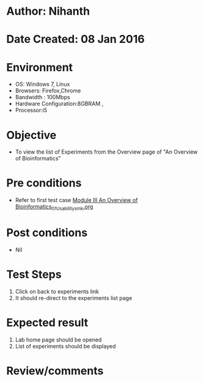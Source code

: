 * Author: Nihanth
* Date Created: 08 Jan 2016
* Environment
  - OS: Windows 7, Linux
  - Browsers: Firefox,Chrome
  - Bandwidth : 100Mbps
  - Hardware Configuration:8GBRAM , 
  - Processor:i5

* Objective
  - To view the list of Experiments from the Overview  page of "An Overview of Bioinformatics"

* Pre conditions
  - Refer to first test case [[https://github.com/Virtual-Labs/protein-engg-iitb/blob/master/test-cases/integration_test-cases/Module III An Overview of Bioinformatics/Module III An Overview of Bioinformatics_01_Usability_smk.org][Module III An Overview of Bioinformatics_01_Usability_smk.org]]

* Post conditions
  - Nil
* Test Steps
  1. Click on back to experiments link 
  2. It should re-direct to the experiments list page

* Expected result
  1. Lab home page should be opened
  2. List of experiments should be displayed

* Review/comments


